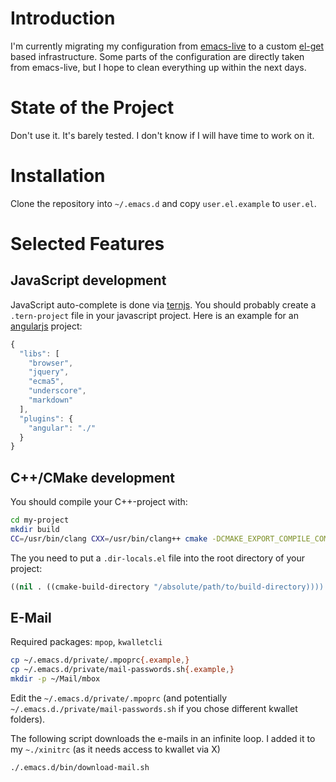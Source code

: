 * Introduction

I'm currently migrating my configuration from [[http://overtone.github.com/emacs-live/][emacs-live]] to a custom [[http://tapoueh.org/emacs/el-get.html][el-get]]
based infrastructure. Some parts of the configuration are directly taken from
emacs-live, but I hope to clean everything up within the next days.

* State of the Project

Don't use it. It's barely tested. I don't know if I will have time to work on
it.

* Installation

Clone the repository into =~/.emacs.d= and copy
=user.el.example= to =user.el=.

* Selected Features

** JavaScript development

JavaScript auto-complete is done via [[http://ternjs.net/][ternjs]]. You should probably create a
=.tern-project= file in your javascript project. Here is an example for an
[[http://angularjs.org/][angularjs]] project:

#+BEGIN_SRC js
{
  "libs": [
    "browser",
    "jquery",
    "ecma5",
    "underscore",
    "markdown"
  ],
  "plugins": {
    "angular": "./"
  }
}
#+END_SRC

** C++/CMake development

You should compile your C++-project with:

#+BEGIN_SRC sh
cd my-project
mkdir build
CC=/usr/bin/clang CXX=/usr/bin/clang++ cmake -DCMAKE_EXPORT_COMPILE_COMMANDS=ON ..
#+END_SRC

The you need to put a =.dir-locals.el= file into the root directory of your project:
#+BEGIN_SRC emacs-lisp
((nil . ((cmake-build-directory "/absolute/path/to/build-directory))))
#+END_SRC

** E-Mail

Required packages: =mpop=, =kwalletcli=

#+BEGIN_SRC sh
cp ~/.emacs.d/private/.mpoprc{.example,}
cp ~/.emacs.d/private/mail-passwords.sh{.example,}
mkdir -p ~/Mail/mbox
#+END_SRC

Edit the =~/.emacs.d/private/.mpoprc= (and potentially =~/.emacs.d./private/mail-passwords.sh= if you chose different kwallet folders).

The following script downloads the e-mails in an infinite loop. I added it to my =~./xinitrc= (as it needs access to kwallet via X)
#+BEGIN_SRC sh
./.emacs.d/bin/download-mail.sh
#+END_SRC
